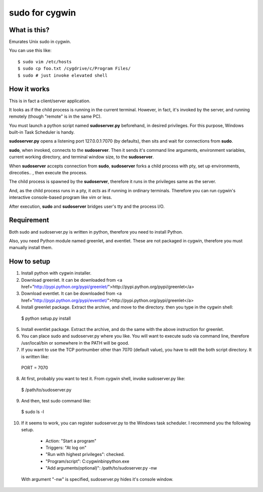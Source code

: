 ===============
sudo for cygwin
===============

What is this?
-------------

Emurates Unix sudo in cygwin.

You can use this like::

$ sudo vim /etc/hosts
$ sudo cp foo.txt /cygdrive/c/Program Files/
$ sudo # just invoke elevated shell

How it works
------------

This is in fact a client/server application.

It looks as if the child process is running in the current terminal.
However, in fact, it's invoked by the server, and running remotely
(though "remote" is in the same PC).

You must launch a python script named **sudoserver.py** beforehand,
in desired privileges. For this purpose, Windows built-in
Task Scheduler is handy.

**sudoserver.py** opens a listening port 127.0.0.1:7070 (by defaults), 
then sits and wait for connections from **sudo**.

**sudo**, when invoked, connects to the **sudoserver**.
Then it sends it's command line arguments, environment variables,
current working directory, and terminal window size, to the **sudoserver**.

When **sudoserver** accepts connection from **sudo**, **sudoserver** forks a child process with pty, set up environments, direcoties.. , then execute the process.

The child process is spawned by the **sudoserver**, therefore it runs in the privileges same as the server.

And, as the child process runs in a pty, it *acts* as if running in ordinary terminals. Therefore you can run cygwin's interactive console-based program like vim or less.

After execution, **sudo** and **sudoserver** bridges user's tty and the process I/O.

Requirement
-----------

Both sudo and sudoserver.py is written in python, therefore you need to install Python.

Also, you need Python module named greenlet, and eventlet. These are not packaged in cygwin, therefore you must manually install them.

How to setup
------------

1. Install python with cygwin installer.

2. Download greenlet. It can be downloaded from <a href="http://pypi.python.org/pypi/greenlet/">http://pypi.python.org/pypi/greenlet</a>

3. Download eventlet. It can be downloaded from <a href="http://pypi.python.org/pypi/eventlet/">http://pypi.python.org/pypi/greenlet</a>

4. Install greenlet package. Extract the archive, and move to the directory. then you type in the cygwin shell::

  $ python setup.py install

5. Install eventlet package. Extract the archive, and do the same with the above instruction for greenlet. 

6. You can place sudo and sudoserver.py where you like. You will want to execute sudo via command line, therefore /usr/local/bin or somewhere in the PATH will be good.

7. If you want to use the TCP portnumber other than 7070 (default value), you have to edit the both script directory. It is written like::

  PORT = 7070

8. At first, probably you want to test it. From cygwin shell, invoke sudoserver.py like::

  $ /path/to/sudoserver.py

9. And then, test sudo command like::

  $ sudo ls -l

10. If it seems to work, you can register sudoserver.py to the Windows task scheduler. I recommend you the following setup.

   - Action: "Start a program"
   - Triggers: "At log on"
   - "Run with highest privileges": checked.
   - "Program/script": C:\cygwin\bin\python.exe
   - "Add arguments(optional)": /path/to/sudoserver.py -nw

  With argument "-nw" is specified, sudoserver.py hides it's console window.
